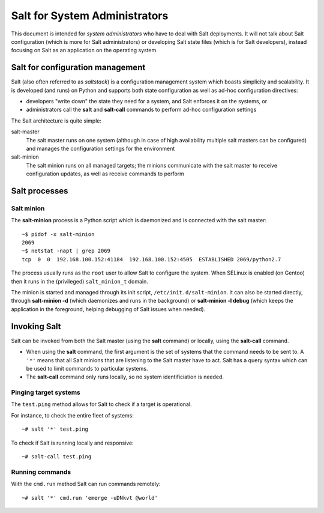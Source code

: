 ==============================
Salt for System Administrators
==============================

This document is intended for *system administrators* who have to deal with Salt
deployments. It will not talk about Salt configuration (which is more for Salt
administrators) or developing Salt state files (which is for Salt developers),
instead focusing on Salt as an application on the operating system.

Salt for configuration management
=================================

Salt (also often referred to as *saltstack*) is a configuration management
system which boasts simplicity and scalability. It is developed (and runs) on
Python and supports both state configuration as well as ad-hoc configuration
directives:

* developers "write down" the state they need for a system, and Salt enforces
  it on the systems, or
* administrators call the **salt** and **salt-call** commands to perform ad-hoc
  configuration settings

The Salt architecture is quite simple:

salt-master
  The salt master runs on one system (although in case of high availability
  multiple salt masters can be configured) and manages the configuration
  settings for the environment

salt-minion
  The salt minion runs on all managed targets; the minions communicate with the
  salt master to receive configuration updates, as well as receive commands to
  perform

Salt processes
==============

Salt minion
-----------

The **salt-minion** process is a Python script which is daemonized and is
connected with the salt master::

  ~$ pidof -x salt-minion
  2069
  ~$ netstat -napt | grep 2069
  tcp  0  0  192.168.100.152:41184  192.168.100.152:4505  ESTABLISHED 2069/python2.7

The process usually runs as the ``root`` user to allow Salt to configure the
system. When SELinux is enabled (on Gentoo) then it runs in the (privileged)
``salt_minion_t`` domain.

The minion is started and managed through its init script,
``/etc/init.d/salt-minion``. It can also be started directly, through
**salt-minion -d** (which daemonizes and runs in the background) or
**salt-minion -l debug** (which keeps the application in the foreground, helping
debugging of Salt issues when needed).

Invoking Salt
=============

Salt can be invoked from both the Salt master (using the **salt** command) or
locally, using the **salt-call** command.

* When using the **salt** command, the first argument is the set of systems that
  the command needs to be sent to. A ``'*'`` means that all Salt minions that are
  listening to the Salt master have to act. Salt has a query syntax which can be
  used to limit commands to particular systems.

* The **salt-call** command only runs locally, so no system identificiation is
  needed.

Pinging target systems
----------------------

The ``test.ping`` method allows for Salt to check if a target is operational.

For instance, to check the entire fleet of systems::

  ~# salt '*' test.ping

To check if Salt is running locally and responsive::

  ~# salt-call test.ping

Running commands
----------------

With the ``cmd.run`` method Salt can run commands remotely::

  ~# salt '*' cmd.run 'emerge -uDNkvt @world'

